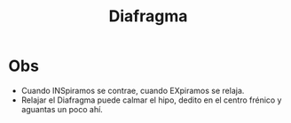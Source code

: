 :PROPERTIES:
:ID:       a871ce97-9297-43b1-b14c-58de53a29cf7
:END:
#+title: Diafragma
* Obs
- Cuando INSpiramos se contrae, cuando EXpiramos se relaja.
- Relajar el Diafragma puede calmar el hipo, dedito en el centro frénico y aguantas un poco ahí.
